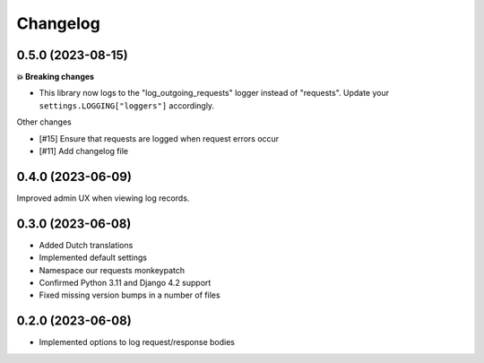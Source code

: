 =========
Changelog
=========

0.5.0 (2023-08-15)
==================

**💥 Breaking changes**

* This library now logs to the "log_outgoing_requests" logger instead of "requests".
  Update your ``settings.LOGGING["loggers"]`` accordingly.

Other changes

* [#15] Ensure that requests are logged when request errors occur
* [#11] Add changelog file

0.4.0 (2023-06-09)
==================

Improved admin UX when viewing log records.

0.3.0 (2023-06-08)
==================

* Added Dutch translations
* Implemented default settings
* Namespace our requests monkeypatch
* Confirmed Python 3.11 and Django 4.2 support
* Fixed missing version bumps in a number of files

0.2.0 (2023-06-08)
==================

* Implemented options to log request/response bodies
